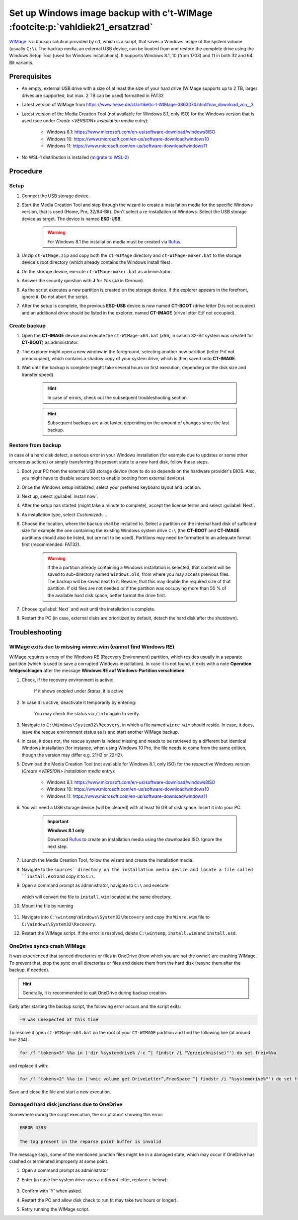Set up Windows image backup with c't-WIMage :footcite:p:`vahldiek21_ersatzrad`
==============================================================================
`WIMage`_ is a backup solution provided by c't, which is a script, that saves a
Windows image of the system volume (usually ``C:\``). The backup media, an external USB
device, can be booted from and restore the complete drive using the Windows Setup Tool
(used for Windows installations). It supports Windows 8.1, 10 (from 1703) and 11 in
both 32 and 64 Bit variants.

Prerequisites
-------------
* An empty, external USB drive with a size of at least the size of your hard drive (WIMage supports
  up to 2 TB, larger drives are supported, but max. 2 TB can be used) formatted in FAT32
* Latest version of WIMage from https://www.heise.de/ct/artikel/c-t-WIMage-3863074.html#nav_download_von__3
* Latest version of the Media Creation Tool (not available for Windows 8.1, only ISO) for
  the Windows version that is used (see under *Create <VERSION> installation media*
  entry):

    * Windows 8.1: https://www.microsoft.com/en-us/software-download/windows8ISO
    * Windows 10: https://www.microsoft.com/en-us/software-download/windows10
    * Windows 11: https://www.microsoft.com/en-us/software-download/windows11

* No WSL-1 distribution is installed (`migrate to WSL-2`_)

Procedure
---------
Setup
`````
#. Connect the USB storage device.
#. Start the Media Creation Tool and step through the wizard to create a installation media
   for the specific Windows version, that is used (Home, Pro, 32/64-Bit). Don't select a
   re-installation of Windows. Select the USB storage device as target. The device
   is named **ESD-USB**.

    .. warning::

        For Windows 8.1 the installation media must be created via `Rufus`_.

#. Unzip ``ct-WIMage.zip`` and copy both the ``ct-WIMage`` directory and ``ct-WIMage-maker.bat``
   to the storage device's root directory (which already contains the Windows install files).
#. On the storage device, execute ``ct-WIMage-maker.bat`` as administrator.
#. Answer the security question with **J** for *Yes* (*Ja* in German).
#. As the script executes a new partition is created on the storage device. If the
   explorer appears in the forefront, ignore it. Do not abort the script.
#. After the setup is complete, the previous **ESD-USB** device is now named
   **CT-BOOT** (drive letter D:\ is not occupied) and an additional drive should
   be listed in the explorer, named **CT-IMAGE** (drive letter E:\ if not occupied).

Create backup
`````````````
#. Open the **CT-IMAGE** device and execute the ``ct-WIMage-x64.bat`` (*x86*, in case
   a 32-Bit system was created for **CT-BOOT**) as administrator.
#. The explorer might open a new window in the foreground, selecting another new partition
   (letter P:\ if not preoccupied), which contains a shadow copy of your system drive,
   which is then saved onto **CT-IMAGE**.
#. Wait until the backup is complete (might take several hours on first execution,
   depending on the disk size and transfer speed).

    .. hint::

        In case of errors, check out the subsequent troubleshooting section.

    .. hint::

        Subsequent backups are a lot faster, depending on the amount of changes
        since the last backup.

Restore from backup
```````````````````
In case of a hard disk defect, a serious error in your Windows installation (for example
due to updates or some other erroneous actions) or simply transferring the present
state to a new hard disk, follow these steps.

#. Boot your PC from the external USB storage device (how to do so depends on the
   hardware provider's BIOS. Also, you might have to disable secure boot to enable
   booting from external devices).
#. Once the Windows setup initialized, select your preferred keyboard layout and
   location.
#. Next up, select :guilabel:`Install now`.
#. After the setup has started (might take a minute to complete), accept the license
   terms and select :guilabel:`Next`.
#. As installation type, select *Customized:...*.
#. Choose the location, where the backup shall be installed to. Select a partition
   on the internal hard disk of sufficient size for example the one containing the
   existing Windows system drive ``C:\`` (the **CT-BOOT** and
   **CT-IMAGE** partitions should also be listed, but are not to be used). Partitions
   may need be formatted to an adequate format first (recommended: FAT32).

    .. warning::

        If the a partition already containing a Windows installation is selected,
        that content will be saved to sub-directory named ``Windows.old``, from where
        you may access previous files. The backup will be saved next to it. Beware,
        that this may double the required size of that partition. If old files
        are not needed or if the partition was occupying more than 50 % of the
        available hard disk space, better format the drive first.

#. Choose :guilabel:`Next` and wait until the installation is complete.
#. Restart the PC (in case, external disks are prioritized by default, detach
   the hard disk after the shutdown).

Troubleshooting
---------------
WIMage exits due to missing wimre.wim (cannot find Windows RE)
``````````````````````````````````````````````````````````````
WIMage requires a copy of the Windows RE (Recovery Environment) partition, which resides
usually in a separate partition (which is used to save a corrupted Windows installation).
In case it is not found, it exits with a note **Operation fehlgeschlagen** after the
message **Windows RE auf Windows-Partition verschieben**.

#. Check, if the recovery environment is active:

    .. prompt:: bash C:\\>

        reagentc /info

    If it shows *enabled* under *Status*, it is active

#. In case it is active, deactivate it temporarily by entering:

    .. prompt:: bash C:\\>

        reagentc /deactivate

    You may check the status via ``/info`` again to verify.

#. Navigate to ``C:\Windows\System32\Recovery``, in which a file named
   ``winre.wim`` should reside. In case, it does, leave the rescue environment
   status as is and start another WIMage backup.
#. In case, it does not, the rescue system is indeed missing and needs to be
   retrieved by a different but identical Windows installation (for instance, when
   using Windows 10 Pro, the file needs to come from the same edition, though
   the version may differ e.g. 21H2 or 22H2).
#. Download the Media Creation Tool (not available for Windows 8.1, only ISO) for
   the respective Windows version (*Create <VERSION> installation media* entry):

    * Windows 8.1: https://www.microsoft.com/en-us/software-download/windows8ISO
    * Windows 10: https://www.microsoft.com/en-us/software-download/windows10
    * Windows 11: https://www.microsoft.com/en-us/software-download/windows11

#. You will need a USB storage device (will be cleared) with at least 16 GB of disk
   space. Insert it into your PC.

    .. important::

        **Windows 8.1 only**

        Download `Rufus`_ to create an installation media using the downloaded ISO.
        Ignore the next step.

#. Launch the Media Creation Tool, follow the wizard and create the installation media.
#. Navigate to the ``sources``directory on the installation media device and locate
   a file called ``install.esd`` and copy it to ``C:\``.
#. Open a command prompt as administrator, navigate to ``C:\`` and execute

    .. prompt:: bash C:\\>

        dism /Export-image /SourceImageFile:install.esd /SourceIndex:1 /DestinationImageFile:C:\install.wim /Compress:max /CheckIntegrity

   which will convert the file to ``install.wim`` located at the same directory.

#. Mount the file by running

    .. prompt:: bash C:\\>

        mkdir C:\wintemp
        dism /Mount-Wim /WimFile:"C:\install.wim" /index:1 /MountDir:"C:\wintemp"

#. Navigate into ``C:\wintemp\Windows\System32\Recovery`` and copy the ``Winre.wim``
   file to ``C:\Windows\System32\Recovery``.
#. Restart the WIMage script. If the error is resolved, delete ``C:\wintemp``,
   ``install.wim`` and ``install.esd``.

OneDrive syncs crash WIMage
```````````````````````````
It was experienced that synced directories or files in OneDrive (from which you
are not the owner) are crashing WIMage. To prevent that, stop the sync on all
directories or files and delete them from the hard disk (resync them after the
backup, if needed).

.. hint::

    Generally, it is recommended to quit OneDrive during backup creation.

Early after starting the backup script, the following error occurs and the
script exits:

.. code-block:: none

    -9 was unexpected at this time

To resolve it open ``ct-WIMage-x64.bat`` on the root of your ``CT-WIMAGE``
partition and find the following line (at around line 234):

.. code-block:: none

    for /f "tokens=3" %%a in ('dir %systemdrive% /-c ^| findstr /i "Verzeichnis(se)"') do set frei=%%a

and replace it with:

.. code-block:: none

    for /f "tokens=2" %%a in ('wmic volume get DriveLetter^,FreeSpace ^| findstr /i "%systemdrive%"') do set frei=%%a

Save and close the file and start a new execution.

Damaged hard disk junctions due to OneDrive
```````````````````````````````````````````
Somewhere during the script execution, the script abort showing this error:

.. code-block:: none

    ERROR 4393

    The tag present in the reparse point buffer is invalid

The message says, some of the mentioned junction files might be in a damaged state,
which may occur if OneDrive has crashed or terminated improperly at some point.

#. Open a command prompt as administrator
#. Enter (in case the system drive uses a different letter, replace ``c`` below):

    .. prompt:: bash C:\\>

        chkdsk c: /r /f

#. Confirm with 'Y' when asked.
#. Restart the PC and allow disk check to run (it may take two hours or longer).
#. Retry running the WIMage script.

.. footbibliography::

.. _WIMage: https://www.ct.de/wimage
.. _migrate to WSL-2: https://dev.to/adityakanekar/upgrading-from-wsl1-to-wsl2-1fl9
.. _Rufus: https://rufus.ie/en/
